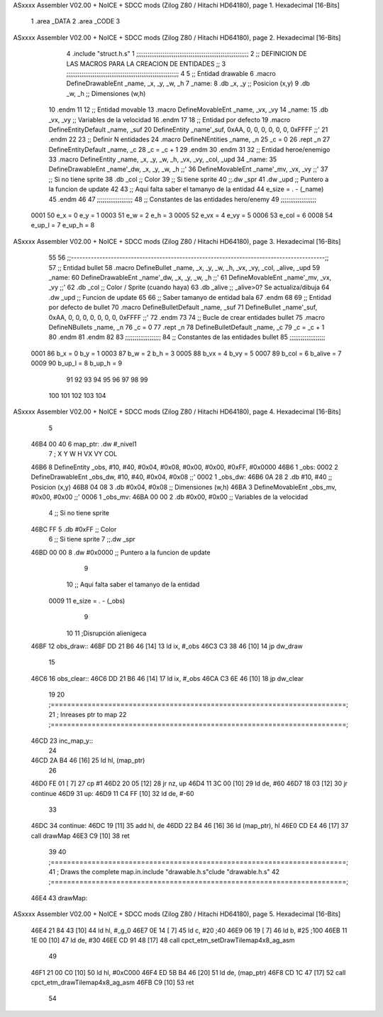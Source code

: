 ASxxxx Assembler V02.00 + NoICE + SDCC mods  (Zilog Z80 / Hitachi HD64180), page 1.
Hexadecimal [16-Bits]



                              1 .area _DATA
                              2 .area _CODE
                              3 
ASxxxx Assembler V02.00 + NoICE + SDCC mods  (Zilog Z80 / Hitachi HD64180), page 2.
Hexadecimal [16-Bits]



                              4 .include "struct.h.s"
                              1 ;;;;;;;;;;;;;;;;;;;;;;;;;;;;;;;;;;;;;;;;;;;;;;;;;;;;;;;;;;;;
                              2 ;; DEFINICION DE LAS MACROS PARA LA CREACION DE ENTIDADES ;;
                              3 ;;;;;;;;;;;;;;;;;;;;;;;;;;;;;;;;;;;;;;;;;;;;;;;;;;;;;;;;;;;;
                              4 
                              5 ;; Entidad drawable
                              6 .macro DefineDrawableEnt _name, _x, _y, _w, _h
                              7 _name:
                              8    .db   _x, _y      ;; Posicion    (x,y)
                              9    .db   _w, _h      ;; Dimensiones (w,h)
                             10 .endm
                             11 
                             12 ;; Entidad movable
                             13 .macro DefineMovableEnt _name, _vx, _vy
                             14 _name:
                             15    .db   _vx, _vy    ;; Variables de la velocidad
                             16 .endm
                             17 
                             18 ;; Entidad por defecto
                             19 .macro DefineEntityDefault _name, _suf
                             20    DefineEntity _name'_suf, 0xAA, 0, 0, 0, 0, 0, 0, 0xFFFF           ;;'
                             21 .endm
                             22 
                             23 ;; Definir N entidades
                             24 .macro DefineNEntities _name, _n
                             25    _c = 0
                             26    .rept _n
                             27       DefineEntityDefault _name, \_c
                             28       _c = _c + 1
                             29    .endm
                             30 .endm
                             31 
                             32 ;; Entidad heroe/enemigo
                             33 .macro DefineEntity  _name, _x, _y, _w, _h, _vx, _vy, _col, _upd
                             34 _name:
                             35    DefineDrawableEnt _name'_dw, _x, _y, _w, _h                       ;;'
                             36    DefineMovableEnt  _name'_mv, _vx, _vy                             ;;'
                             37 ;; Si no tiene sprite
                             38    .db   _col        ;; Color
                             39 ;; Si tiene sprite
                             40 ;;.dw   _spr
                             41    .dw   _upd        ;; Puntero a la funcion de update
                             42 
                             43 ;; Aqui falta saber el tamanyo de la entidad
                             44 e_size = . - (_name)
                             45 .endm
                             46 
                             47 ;;;;;;;;;;;;;;;;;;;
                             48 ;; Constantes de las entidades hero/enemy
                             49 ;;;;;;;;;;;;;;;;;;;
                     0001    50    e_x = 0      e_y = 1
                     0003    51    e_w = 2      e_h = 3
                     0005    52   e_vx = 4     e_vy = 5
                     0006    53  e_col = 6
                     0008    54 e_up_l = 7   e_up_h = 8
ASxxxx Assembler V02.00 + NoICE + SDCC mods  (Zilog Z80 / Hitachi HD64180), page 3.
Hexadecimal [16-Bits]



                             55 
                             56 ;;-----------------------------------------------------------------------------------------;;
                             57 ;; Entidad bullet
                             58 .macro DefineBullet  _name, _x, _y, _w, _h, _vx, _vy, _col, _alive, _upd
                             59 _name:
                             60    DefineDrawableEnt _name'_dw, _x, _y, _w, _h                       ;;'
                             61    DefineMovableEnt  _name'_mv, _vx, _vy                             ;;'
                             62    .db   _col        ;; Color / Sprite (cuando haya)
                             63    .db   _alive      ;; _alive>0? Se actualiza/dibuja
                             64    .dw   _upd        ;; Funcion de update
                             65 
                             66 ;; Saber tamanyo de entidad bala
                             67 .endm
                             68 
                             69 ;; Entidad por defecto de bullet
                             70 .macro DefineBulletDefault _name, _suf
                             71    DefineBullet _name'_suf, 0xAA, 0, 0, 0, 0, 0, 0, 0, 0xFFFF        ;;'
                             72 .endm
                             73 
                             74 ;; Bucle de crear entidades bullet
                             75 .macro DefineNBullets _name, _n
                             76    _c = 0
                             77    .rept _n
                             78       DefineBulletDefault _name, \_c
                             79       _c = _c + 1
                             80    .endm
                             81 .endm
                             82 
                             83 ;;;;;;;;;;;;;;;;;;;
                             84 ;; Constantes de las entidades bullet
                             85 ;;;;;;;;;;;;;;;;;;;
                     0001    86     b_x = 0      b_y = 1
                     0003    87     b_w = 2      b_h = 3
                     0005    88    b_vx = 4     b_vy = 5
                     0007    89   b_col = 6  b_alive = 7
                     0009    90  b_up_l = 8   b_up_h = 9
                             91 
                             92 
                             93 
                             94 
                             95 
                             96 
                             97 
                             98 
                             99 
                            100 
                            101 
                            102 
                            103 
                            104 
ASxxxx Assembler V02.00 + NoICE + SDCC mods  (Zilog Z80 / Hitachi HD64180), page 4.
Hexadecimal [16-Bits]



                              5 
   46B4 00 40                 6 map_ptr:    .dw #_nivel1
                              7                 ;   X    Y     W     H       VX     VY    COL
   46B6                       8 DefineEntity _obs, #10, #40, #0x04, #0x08, #0x00, #0x00, #0xFF, #0x0000
   46B6                       1 _obs:
   0002                       2    DefineDrawableEnt _obs_dw, #10, #40, #0x04, #0x08                       ;;'
   0002                       1 _obs_dw:
   46B6 0A 28                 2    .db   #10, #40      ;; Posicion    (x,y)
   46B8 04 08                 3    .db   #0x04, #0x08      ;; Dimensiones (w,h)
   46BA                       3    DefineMovableEnt  _obs_mv, #0x00, #0x00                             ;;'
   0006                       1 _obs_mv:
   46BA 00 00                 2    .db   #0x00, #0x00    ;; Variables de la velocidad
                              4 ;; Si no tiene sprite
   46BC FF                    5    .db   #0xFF        ;; Color
                              6 ;; Si tiene sprite
                              7 ;;.dw   _spr
   46BD 00 00                 8    .dw   #0x0000        ;; Puntero a la funcion de update
                              9 
                             10 ;; Aqui falta saber el tamanyo de la entidad
                     0009    11 e_size = . - (_obs)
                              9 
                             10 
                             11 ;Disrupción alienígeca
   46BF                      12 obs_draw::
   46BF DD 21 B6 46   [14]   13     ld ix, #_obs
   46C3 C3 38 46      [10]   14     jp dw_draw
                             15 
   46C6                      16 obs_clear::
   46C6 DD 21 B6 46   [14]   17     ld ix, #_obs
   46CA C3 6E 46      [10]   18     jp dw_clear
                             19 
                             20 ;========================================================================;
                             21 ;   Inreases ptr to map
                             22 ;========================================================================;
   46CD                      23 inc_map_y::
                             24 
   46CD 2A B4 46      [16]   25     ld hl, (map_ptr)
                             26 
   46D0 FE 01         [ 7]   27     cp #1
   46D2 20 05         [12]   28     jr nz, up
   46D4 11 3C 00      [10]   29         ld de, #60
   46D7 18 03         [12]   30         jr continue
   46D9                      31     up:
   46D9 11 C4 FF      [10]   32     ld de, #-60
                             33 
   46DC                      34     continue:
   46DC 19            [11]   35         add hl, de
   46DD 22 B4 46      [16]   36     ld (map_ptr), hl
   46E0 CD E4 46      [17]   37     call drawMap
   46E3 C9            [10]   38 ret
                             39 
                             40 ;========================================================================;
                             41 ;   Draws the complete map.in.include "drawable.h.s"clude "drawable.h.s"
                             42 ;========================================================================;
   46E4                      43 drawMap::
ASxxxx Assembler V02.00 + NoICE + SDCC mods  (Zilog Z80 / Hitachi HD64180), page 5.
Hexadecimal [16-Bits]



   46E4 21 84 43      [10]   44     ld hl, #_g_0
   46E7 0E 14         [ 7]   45     ld c, #20       ;40
   46E9 06 19         [ 7]   46     ld b, #25      ;100
   46EB 11 1E 00      [10]   47     ld de, #30
   46EE CD 91 48      [17]   48     call cpct_etm_setDrawTilemap4x8_ag_asm
                             49 
   46F1 21 00 C0      [10]   50     ld hl, #0xC000
   46F4 ED 5B B4 46   [20]   51     ld de, (map_ptr)
   46F8 CD 1C 47      [17]   52     call cpct_etm_drawTilemap4x8_ag_asm
   46FB C9            [10]   53 ret
                             54 
